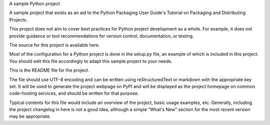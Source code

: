 A sample Python project

A sample project that exists as an aid to the Python Packaging User Guide's Tutorial on Packaging and Distributing Projects.

This project does not aim to cover best practices for Python project development as a whole. For example, it does not provide guidance or tool recommendations for version control, documentation, or testing.

The source for this project is available here.

Most of the configuration for a Python project is done in the setup.py file, an example of which is included in this project. You should edit this file accordingly to adapt this sample project to your needs.

This is the README file for the project.

The file should use UTF-8 encoding and can be written using reStructuredText or markdown with the appropriate key set. It will be used to generate the project webpage on PyPI and will be displayed as the project homepage on common code-hosting services, and should be written for that purpose.

Typical contents for this file would include an overview of the project, basic usage examples, etc. Generally, including the project changelog in here is not a good idea, although a simple “What's New” section for the most recent version may be appropriate.

